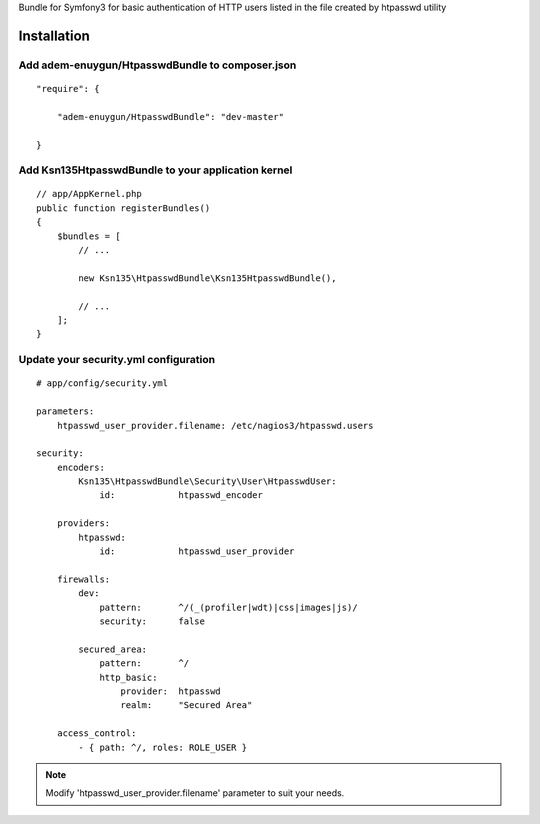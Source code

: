 Bundle for Symfony3 for basic authentication of HTTP users listed in the file created by htpasswd utility

Installation
============

Add adem-enuygun/HtpasswdBundle to composer.json
-------------------------------------------

::

    "require": {

        "adem-enuygun/HtpasswdBundle": "dev-master"

    }

Add Ksn135HtpasswdBundle to your application kernel
---------------------------------------------------

::

    // app/AppKernel.php
    public function registerBundles()
    {
        $bundles = [
            // ...

            new Ksn135\HtpasswdBundle\Ksn135HtpasswdBundle(),
            
            // ...
        ];
    }

Update your security.yml configuration
--------------------------------------

::

    # app/config/security.yml

    parameters:
        htpasswd_user_provider.filename: /etc/nagios3/htpasswd.users

    security:
        encoders:
            Ksn135\HtpasswdBundle\Security\User\HtpasswdUser: 
                id:            htpasswd_encoder

        providers:
            htpasswd:
                id:            htpasswd_user_provider

        firewalls:
            dev:
                pattern:       ^/(_(profiler|wdt)|css|images|js)/
                security:      false

            secured_area:
                pattern:       ^/
                http_basic:
                    provider:  htpasswd
                    realm:     "Secured Area"

        access_control:
            - { path: ^/, roles: ROLE_USER }

.. note::
    Modify 'htpasswd_user_provider.filename' parameter to suit your needs.
